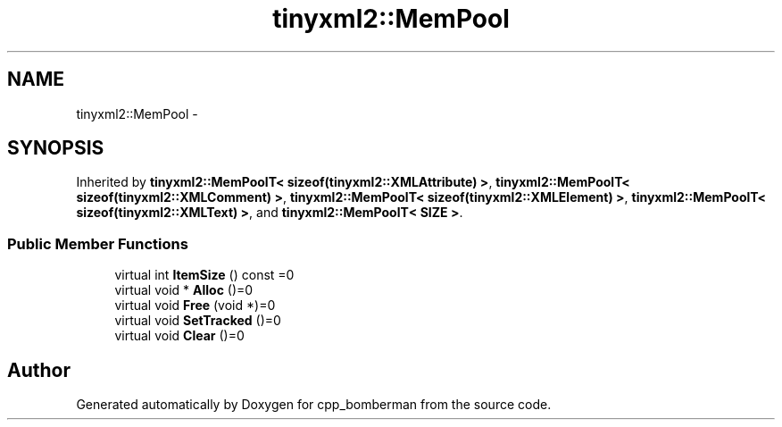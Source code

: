 .TH "tinyxml2::MemPool" 3 "Tue Jun 9 2015" "Version 0.53" "cpp_bomberman" \" -*- nroff -*-
.ad l
.nh
.SH NAME
tinyxml2::MemPool \- 
.SH SYNOPSIS
.br
.PP
.PP
Inherited by \fBtinyxml2::MemPoolT< sizeof(tinyxml2::XMLAttribute) >\fP, \fBtinyxml2::MemPoolT< sizeof(tinyxml2::XMLComment) >\fP, \fBtinyxml2::MemPoolT< sizeof(tinyxml2::XMLElement) >\fP, \fBtinyxml2::MemPoolT< sizeof(tinyxml2::XMLText) >\fP, and \fBtinyxml2::MemPoolT< SIZE >\fP\&.
.SS "Public Member Functions"

.in +1c
.ti -1c
.RI "virtual int \fBItemSize\fP () const =0"
.br
.ti -1c
.RI "virtual void * \fBAlloc\fP ()=0"
.br
.ti -1c
.RI "virtual void \fBFree\fP (void *)=0"
.br
.ti -1c
.RI "virtual void \fBSetTracked\fP ()=0"
.br
.ti -1c
.RI "virtual void \fBClear\fP ()=0"
.br
.in -1c

.SH "Author"
.PP 
Generated automatically by Doxygen for cpp_bomberman from the source code\&.
